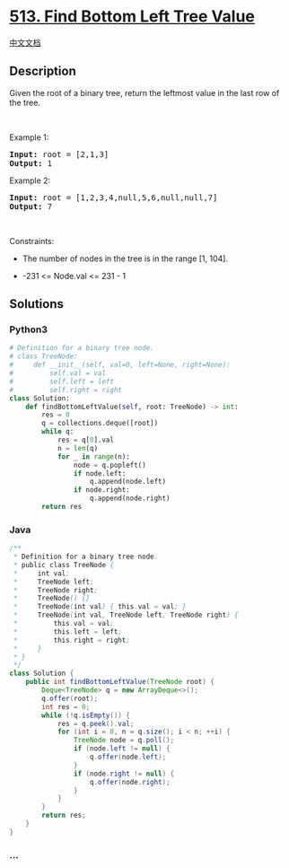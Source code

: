 * [[https://leetcode.com/problems/find-bottom-left-tree-value][513. Find
Bottom Left Tree Value]]
  :PROPERTIES:
  :CUSTOM_ID: find-bottom-left-tree-value
  :END:
[[./solution/0500-0599/0513.Find Bottom Left Tree Value/README.org][中文文档]]

** Description
   :PROPERTIES:
   :CUSTOM_ID: description
   :END:

#+begin_html
  <p>
#+end_html

Given the root of a binary tree, return the leftmost value in the last
row of the tree.

#+begin_html
  </p>
#+end_html

#+begin_html
  <p>
#+end_html

 

#+begin_html
  </p>
#+end_html

#+begin_html
  <p>
#+end_html

Example 1:

#+begin_html
  </p>
#+end_html

#+begin_html
  <pre>
  <strong>Input:</strong> root = [2,1,3]
  <strong>Output:</strong> 1
  </pre>
#+end_html

#+begin_html
  <p>
#+end_html

Example 2:

#+begin_html
  </p>
#+end_html

#+begin_html
  <pre>
  <strong>Input:</strong> root = [1,2,3,4,null,5,6,null,null,7]
  <strong>Output:</strong> 7
  </pre>
#+end_html

#+begin_html
  <p>
#+end_html

 

#+begin_html
  </p>
#+end_html

#+begin_html
  <p>
#+end_html

Constraints:

#+begin_html
  </p>
#+end_html

#+begin_html
  <ul>
#+end_html

#+begin_html
  <li>
#+end_html

The number of nodes in the tree is in the range [1, 104].

#+begin_html
  </li>
#+end_html

#+begin_html
  <li>
#+end_html

-231 <= Node.val <= 231 - 1

#+begin_html
  </li>
#+end_html

#+begin_html
  </ul>
#+end_html

** Solutions
   :PROPERTIES:
   :CUSTOM_ID: solutions
   :END:

#+begin_html
  <!-- tabs:start -->
#+end_html

*** *Python3*
    :PROPERTIES:
    :CUSTOM_ID: python3
    :END:
#+begin_src python
  # Definition for a binary tree node.
  # class TreeNode:
  #     def __init__(self, val=0, left=None, right=None):
  #         self.val = val
  #         self.left = left
  #         self.right = right
  class Solution:
      def findBottomLeftValue(self, root: TreeNode) -> int:
          res = 0
          q = collections.deque([root])
          while q:
              res = q[0].val
              n = len(q)
              for _ in range(n):
                  node = q.popleft()
                  if node.left:
                      q.append(node.left)
                  if node.right:
                      q.append(node.right)
          return res
#+end_src

*** *Java*
    :PROPERTIES:
    :CUSTOM_ID: java
    :END:
#+begin_src java
  /**
   * Definition for a binary tree node.
   * public class TreeNode {
   *     int val;
   *     TreeNode left;
   *     TreeNode right;
   *     TreeNode() {}
   *     TreeNode(int val) { this.val = val; }
   *     TreeNode(int val, TreeNode left, TreeNode right) {
   *         this.val = val;
   *         this.left = left;
   *         this.right = right;
   *     }
   * }
   */
  class Solution {
      public int findBottomLeftValue(TreeNode root) {
          Deque<TreeNode> q = new ArrayDeque<>();
          q.offer(root);
          int res = 0;
          while (!q.isEmpty()) {
              res = q.peek().val;
              for (int i = 0, n = q.size(); i < n; ++i) {
                  TreeNode node = q.poll();
                  if (node.left != null) {
                      q.offer(node.left);
                  }
                  if (node.right != null) {
                      q.offer(node.right);
                  }
              }
          }
          return res;
      }
  }
#+end_src

*** *...*
    :PROPERTIES:
    :CUSTOM_ID: section
    :END:
#+begin_example
#+end_example

#+begin_html
  <!-- tabs:end -->
#+end_html
